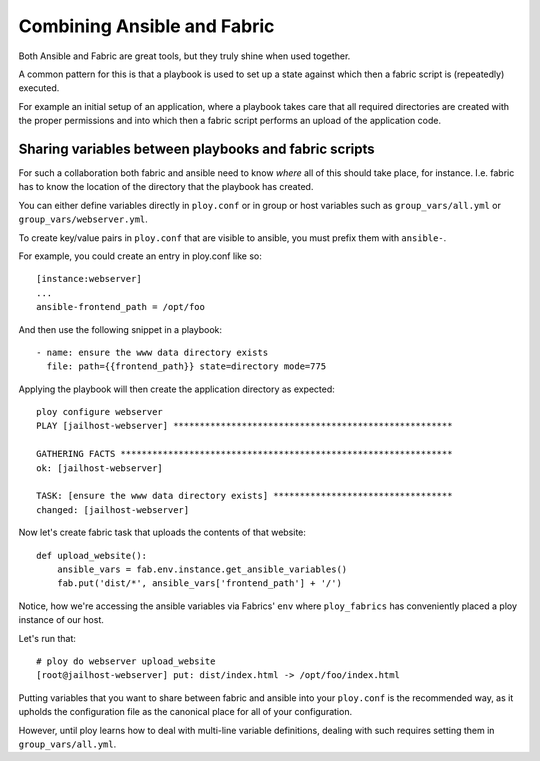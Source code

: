 Combining Ansible and Fabric
============================

Both Ansible and Fabric are great tools, but they truly shine when used together.

A common pattern for this is that a playbook is used to set up a state against which then a fabric script is (repeatedly) executed.

For example an initial setup of an application, where a playbook takes care that all required directories are created with the proper permissions and into which then a fabric script performs an upload of the application code.


Sharing variables between playbooks and fabric scripts
------------------------------------------------------

For such a collaboration both fabric and ansible need to know *where* all of this should take place, for instance. I.e. fabric has to know the location of the directory that the playbook has created.

You can either define variables directly in ``ploy.conf`` or in group or host variables such as ``group_vars/all.yml`` or ``group_vars/webserver.yml``.

To create key/value pairs in ``ploy.conf`` that are visible to ansible, you must prefix them with ``ansible-``.


For example, you could create an entry in ploy.conf like so::

    [instance:webserver]
    ...
    ansible-frontend_path = /opt/foo

And then use the following snippet in a playbook::

    - name: ensure the www data directory exists
      file: path={{frontend_path}} state=directory mode=775

Applying the playbook will then create the application directory as expected::

    ploy configure webserver
    PLAY [jailhost-webserver] ***************************************************** 

    GATHERING FACTS *************************************************************** 
    ok: [jailhost-webserver]

    TASK: [ensure the www data directory exists] ********************************** 
    changed: [jailhost-webserver]

Now let's create fabric task that uploads the contents of that website::

    def upload_website():
        ansible_vars = fab.env.instance.get_ansible_variables()
        fab.put('dist/*', ansible_vars['frontend_path'] + '/')

Notice, how we're accessing the ansible variables via Fabrics' ``env`` where ``ploy_fabrics`` has conveniently placed a ploy instance of our host.

Let's run that::

    # ploy do webserver upload_website
    [root@jailhost-webserver] put: dist/index.html -> /opt/foo/index.html

Putting variables that you want to share between fabric and ansible into your ``ploy.conf`` is the recommended way, as it upholds the configuration file as the canonical place for all of your configuration.

However, until ploy learns how to deal with multi-line variable definitions, dealing with such requires setting them in ``group_vars/all.yml``.
